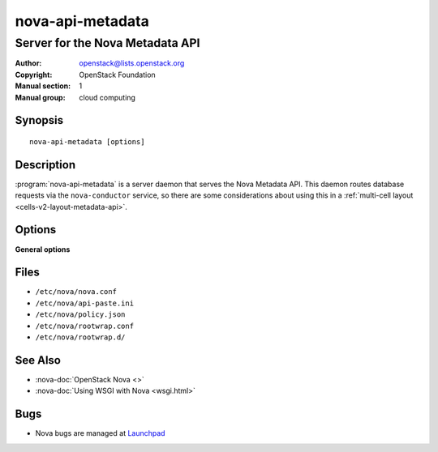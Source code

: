 =================
nova-api-metadata
=================

--------------------------------
Server for the Nova Metadata API
--------------------------------

:Author: openstack@lists.openstack.org
:Copyright: OpenStack Foundation
:Manual section: 1
:Manual group: cloud computing

Synopsis
========

::

  nova-api-metadata [options]

Description
===========

:program:`nova-api-metadata` is a server daemon that serves the Nova Metadata
API. This daemon routes database requests via the ``nova-conductor`` service,
so there are some considerations about using this in a
:ref:`multi-cell layout <cells-v2-layout-metadata-api>`.

Options
=======

**General options**

Files
=====

* ``/etc/nova/nova.conf``
* ``/etc/nova/api-paste.ini``
* ``/etc/nova/policy.json``
* ``/etc/nova/rootwrap.conf``
* ``/etc/nova/rootwrap.d/``

See Also
========

* :nova-doc:`OpenStack Nova <>`
* :nova-doc:`Using WSGI with Nova <wsgi.html>`

Bugs
====

* Nova bugs are managed at `Launchpad <https://bugs.launchpad.net/nova>`__
